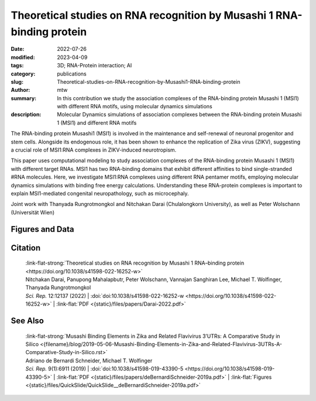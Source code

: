 Theoretical studies on RNA recognition by Musashi 1 RNA-binding protein
#######################################################################

:date: 2022-07-26
:modified: 2023-04-09
:tags: 3D; RNA-Protein interaction; AI
:category: publications
:slug: Theoretical-studies-on-RNA-recognition-by-Musashi1-RNA-binding-protein
:author: mtw
:summary: In this contribution we study the association complexes of the RNA-binding protein Musashi 1 (MSI1) with different RNA motifs, using molecular dynamics simulations
:description: Molecular Dynamics simulations of association complexes between the RNA-binding protein Musashi 1 (MSI1) and different RNA motifs

.. role:: link-flat-strong(link)
  :class: m-flat m-text m-strong

.. role:: link-flat(link)
  :class: m-flat m-text

.. role:: ul
  :class: m-text m-ul

.. role:: doi(link)
  :class: doi


The RNA-binding protein Musashi1 (MSI1) is involved in the maintenance and self-renewal of neuronal progenitor and stem cells. Alongside its endogenous role, it has been shown to enhance the replication of Zika virus (ZIKV), suggesting a crucial role of MSI1:RNA complexes in ZIKV-induced neurotropism.

This paper uses computational modeling to study association complexes of the RNA-binding protein Musashi 1 (MSI1) with different target RNAs. MSI1 has two RNA-binding domains that exhibit different affinities to bind single-stranded #RNA molecules. Here, we investigate MSI1:RNA complexes using different RNA pentamer motifs, employing molecular dynamics simulations with binding free energy calculations. Understanding these RNA-protein complexes is important to explain MSI1-mediated congenital neuropathology, such as microcephaly.

Joint work with Thanyada Rungrotmongkol and Nitchakan Darai (Chulalongkorn University), as well as Peter Wolschann (Universität Wien)

.. button-primary:: {static}/files/papers/Darai-2022.pdf

    Download PDF

.. frame:: Abstract

   The Musashi (MSI) family of RNA-binding proteins, comprising the two homologs Musashi-1 (MSI1) and Musashi-2 (MSI2), typically regulates translation and is involved in cell proliferation and tumorigenesis. MSI proteins contain two ribonucleoprotein-like RNA-binding domains, RBD1 and RBD2, that bind single-stranded RNA motifs with a central UAG trinucleotide with high affinity and specificity. The finding that MSI also promotes the replication of Zika virus, a neurotropic Flavivirus, has triggered further investigations of the biochemical principles behind MSI–RNA interactions. However, a detailed molecular understanding of the specificity of MSI RBD1/2 interaction with RNA is still missing. Here, we performed computational studies of MSI1–RNA association complexes, investigating different RNA pentamer motifs using molecular dynamics simulations with binding free energy calculations based on the solvated interaction energy method. Simulations with Alphafold2 suggest that predicted MSI protein structures are highly similar to experimentally determined structures. The binding free energies show that two out of four RNA pentamers exhibit a considerably higher binding affinity to MSI1 RBD1 and RBD2, respectively. The obtained structural information on MSI1 RBD1 and RBD2 will be useful for a detailed functional and mechanistic understanding of this type of RNA–protein interactions.

Figures and Data
================

.. image-grid::

  {static}/files/QuickSlide/QuickSlide__Darai-2022/QuickSlide__Darai-2022.001.png

  {static}/files/QuickSlide/QuickSlide__Darai-2022/QuickSlide__Darai-2022.002.png
  {static}/files/QuickSlide/QuickSlide__Darai-2022/QuickSlide__Darai-2022.003.png

  {static}/files/QuickSlide/QuickSlide__Darai-2022/QuickSlide__Darai-2022.004.png
  {static}/files/QuickSlide/QuickSlide__Darai-2022/QuickSlide__Darai-2022.005.png

  {static}/files/QuickSlide/QuickSlide__Darai-2022/QuickSlide__Darai-2022.006.png


Citation
========

  | :link-flat-strong:`Theoretical studies on RNA recognition by Musashi 1 RNA–binding protein <https://doi.org/10.1038/s41598-022-16252-w>`
  | Nitchakan Darai, Panupong Mahalapbutr, Peter Wolschann, Vannajan Sanghiran Lee, :ul:`Michael T. Wolﬁnger`, Thanyada Rungrotmongkol
  | *Sci. Rep.* 12:12137 (2022) | :doi:`doi:10.1038/s41598-022-16252-w <https://doi.org/10.1038/s41598-022-16252-w>` | :link-flat:`PDF <{static}/files/papers/Darai-2022.pdf>`

See Also
========

  | :link-flat-strong:`Musashi Binding Elements in Zika and Related Flavivirus 3’UTRs: A Comparative Study in Silico <{filename}/blog/2019-05-06-Musashi-Binding-Elements-in-Zika-and-Related-Flavivirus-3UTRs-A-Comparative-Study-in-Silico.rst>`
  | Adriano de Bernardi Schneider, :ul:`Michael T. Wolfinger`
  | *Sci. Rep.* 9(1):6911 (2019) | :doi:`doi:10.1038/s41598-019-43390-5 <https://doi.org/10.1038/s41598-019-43390-5>` | :link-flat:`PDF <{static}/files/papers/deBernardiSchneider-2019a.pdf>` | :link-flat:`Figures <{static}/files/QuickSlide/QuickSlide__deBernardiSchneider-2019a.pdf>`

